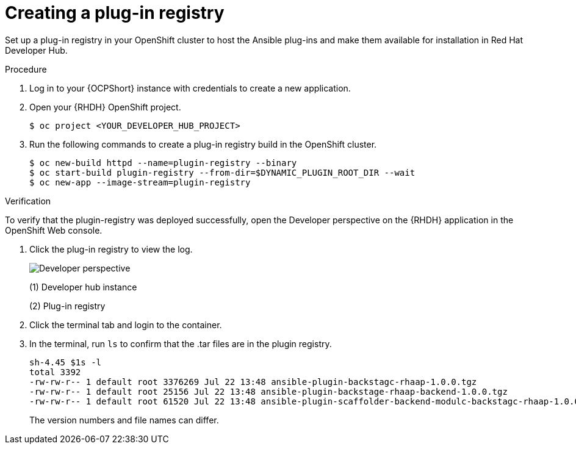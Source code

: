 :_mod-docs-content-type: PROCEDURE

[id="rhdh-create-plugin-registry_{context}"]
= Creating a plug-in registry

Set up a plug-in registry in your OpenShift cluster to host the Ansible plug-ins and make them available for installation in Red Hat Developer Hub.

.Procedure

. Log in to your {OCPShort} instance with credentials to create a new application.
. Open your {RHDH} OpenShift project.
+
----
$ oc project <YOUR_DEVELOPER_HUB_PROJECT>
----
. Run the following commands to create a plug-in registry build in the OpenShift cluster.
+
----
$ oc new-build httpd --name=plugin-registry --binary
$ oc start-build plugin-registry --from-dir=$DYNAMIC_PLUGIN_ROOT_DIR --wait
$ oc new-app --image-stream=plugin-registry
----

.Verification

To verify that the plugin-registry was deployed successfully, open the Developer perspective on the {RHDH} application in the OpenShift Web console.

. Click the plug-in registry to view the log. 
+
image::rhdh-plugin-registry.png[Developer perspective]
+
(1) Developer hub instance
+
(2) Plug-in registry
. Click the terminal tab and login to the container.
. In the terminal, run `ls` to confirm that the .tar files are in the plugin registry.
+
----
sh-4.45 $1s -l
total 3392
-rw-rw-r-- 1 default root 3376269 Jul 22 13:48 ansible-plugin-backstagc-rhaap-1.0.0.tgz
-rw-rw-r-- 1 default root 25156 Jul 22 13:48 ansible-plugin-backstage-rhaap-backend-1.0.0.tgz
-rw-rw-r-- 1 default root 61520 Jul 22 13:48 ansible-plugin-scaffolder-backend-modulc-backstagc-rhaap-1.0.0.tgz
----
+
The version numbers and file names can differ.

